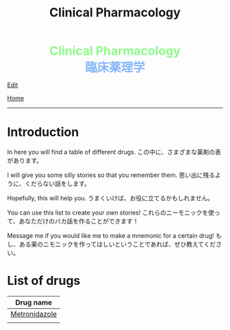 #+TITLE: Clinical Pharmacology

#+BEGIN_EXPORT html
<div style="color: #8ffa89; background-color: transparent; font-weight: bolder; font-size: 2em; text-align: center;">Clinical Pharmacology</div>
<div style="color: #89b7fa; background-color: transparent; font-weight: bold; font-size: 2em; text-align: center;">臨床薬理学</div>
#+END_EXPORT

[[https://github.com/ahisu6/ahisu6.github.io/edit/main/src/cp/index.org][Edit]]

[[file:../index.org][Home]]

-----

* Introduction
:PROPERTIES:
:CUSTOM_ID: org3c1ff02
:END:

In here you will find a table of different drugs. @@html:<span class="jp">この中に、さまざまな薬剤の表があります。</span>@@

I will give you some silly stories so that you remember them. @@html:<span class="jp">思い出に残るように、くだらない話をします。</span>@@

Hopefully, this will help you. @@html:<span class="jp">うまくいけば、お役に立てるかもしれません。</span>@@

You can use this list to create your /own/ stories! @@html:<span class="jp">これらのニーモニックを使って、あなただけのバカ話を作ることができます！</span>@@

Message me if you would like me to make a mnemonic for a certain drug! @@html:<span class="jp">もし、ある薬のニモニックを作ってほしいということであれば、ぜひ教えてください。</span>@@

* List of drugs
:PROPERTIES:
:CUSTOM_ID: drugs
:END:

#+ATTR_HTML: :class sortable
| Drug name     |
|---------------|
| [[file:./001.org::#metronidazole][Metronidazole]] |
|               |


#+BEGIN_EXPORT html
<script src="https://ahisu6.github.io/assets/js/sortTable.js"></script>
#+END_EXPORT
